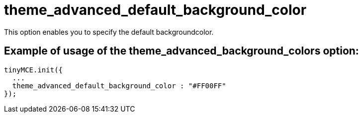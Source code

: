 :rootDir: ./../../
:partialsDir: {rootDir}partials/
= theme_advanced_default_background_color

This option enables you to specify the default backgroundcolor.

[[example-of-usage-of-the-theme_advanced_background_colors-option]]
== Example of usage of the theme_advanced_background_colors option:
anchor:exampleofusageofthetheme_advanced_background_colorsoption[historical anchor]

[source,js]
----
tinyMCE.init({
  ...
  theme_advanced_default_background_color : "#FF00FF"
});
----
